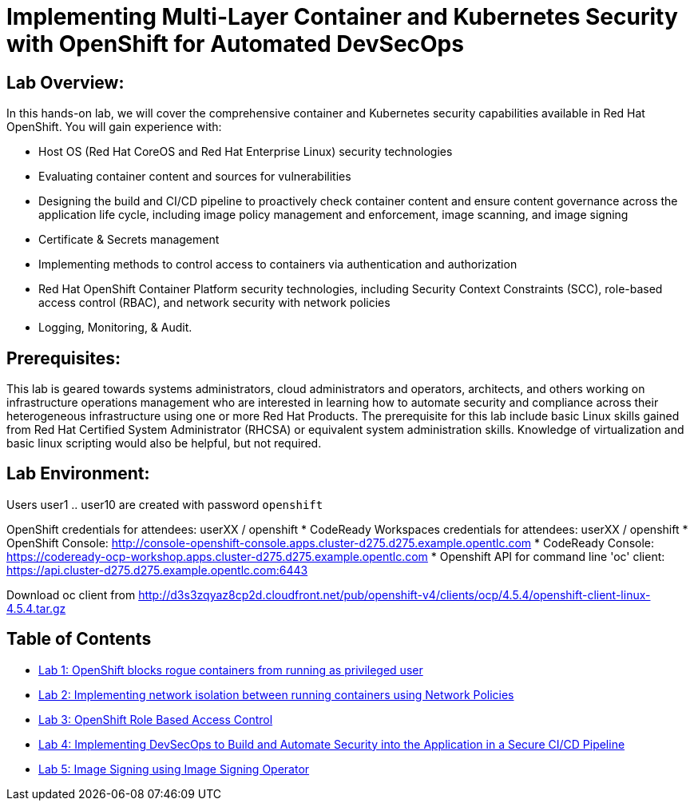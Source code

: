 = Implementing Multi-Layer Container and Kubernetes Security with OpenShift for Automated DevSecOps

== Lab Overview:
In this hands-on lab, we will cover the comprehensive container and Kubernetes security capabilities available in Red Hat OpenShift. You will gain experience with:

* Host OS (Red Hat CoreOS and Red Hat Enterprise Linux) security technologies
* Evaluating container content and sources for vulnerabilities
* Designing the build and CI/CD pipeline to proactively check container content and ensure content governance across the application life cycle, including image policy management and enforcement, image scanning, and image signing
* Certificate & Secrets management
* Implementing methods to control access to containers via authentication and authorization
* Red Hat OpenShift Container Platform security technologies, including Security Context Constraints (SCC), role-based access control (RBAC), and network security with network policies
* Logging, Monitoring, & Audit.

== Prerequisites:
This lab is geared towards systems administrators, cloud administrators and operators, architects, and others working on infrastructure operations management who are interested in learning how to automate security and compliance across their heterogeneous infrastructure using one or more Red Hat Products.  The prerequisite for this lab include basic Linux skills gained from Red Hat Certified System Administrator (RHCSA) or equivalent system administration skills. Knowledge of virtualization and basic linux scripting would also be helpful, but not required.

== Lab Environment:

Users user1 .. user10 are created with password `openshift`
  
OpenShift credentials for attendees: userXX / openshift 
* CodeReady Workspaces credentials for attendees: userXX / openshift 
* OpenShift Console: http://console-openshift-console.apps.cluster-d275.d275.example.opentlc.com 
* CodeReady Console: https://codeready-ocp-workshop.apps.cluster-d275.d275.example.opentlc.com 
* Openshift API for command line 'oc' client: https://api.cluster-d275.d275.example.opentlc.com:6443

Download oc client from http://d3s3zqyaz8cp2d.cloudfront.net/pub/openshift-v4/clients/ocp/4.5.4/openshift-client-linux-4.5.4.tar.gz

== Table of Contents
* link:lab1.adoc[Lab 1: OpenShift blocks rogue containers from running as privileged user]
* link:lab2.adoc[Lab 2: Implementing network isolation between running containers using Network Policies]
* link:lab3.adoc[Lab 3: OpenShift Role Based Access Control]
* link:lab4.adoc[Lab 4: Implementing DevSecOps to Build and Automate Security into the Application in a Secure CI/CD Pipeline]
* link:lab5.adoc[Lab 5: Image Signing using Image Signing Operator]
